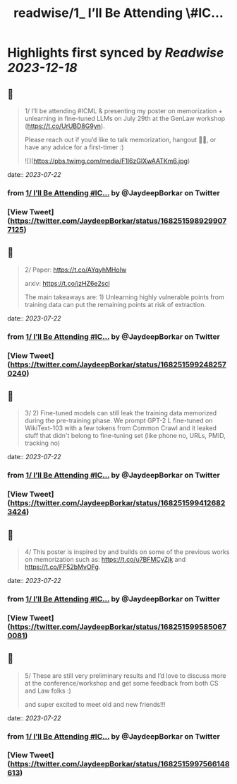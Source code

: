:PROPERTIES:
:title: readwise/1_ I’ll Be Attending \#IC...
:END:

:PROPERTIES:
:author: [[JaydeepBorkar on Twitter]]
:full-title: "1/ I’ll Be Attending \#IC..."
:category: [[tweets]]
:url: https://twitter.com/JaydeepBorkar/status/1682515989299077125
:image-url: https://pbs.twimg.com/profile_images/1678149790981398528/EJwBNN0t.jpg
:END:

* Highlights first synced by [[Readwise]] [[2023-12-18]]
** 📌
#+BEGIN_QUOTE
1/ I’ll be attending #ICML & presenting my poster on memorization + unlearning in fine-tuned LLMs on July 29th at the GenLaw workshop (https://t.co/UrUBD8G9yn). 

Please reach out if you’d like to talk memorization, hangout 🌴🍹, or have any advice for a first-timer :) 

![](https://pbs.twimg.com/media/F1l6zGIXwAATKm6.jpg) 
#+END_QUOTE
    date:: [[2023-07-22]]
*** from _1/ I’ll Be Attending #IC..._ by @JaydeepBorkar on Twitter
*** [View Tweet](https://twitter.com/JaydeepBorkar/status/1682515989299077125)
** 📌
#+BEGIN_QUOTE
2/ Paper: https://t.co/AYqyhMHoIw

arxiv: https://t.co/jzHZ6e2scl

The main takeaways are: 1) Unlearning highly vulnerable points from training data can put the remaining points at risk of extraction. 
#+END_QUOTE
    date:: [[2023-07-22]]
*** from _1/ I’ll Be Attending #IC..._ by @JaydeepBorkar on Twitter
*** [View Tweet](https://twitter.com/JaydeepBorkar/status/1682515992482570240)
** 📌
#+BEGIN_QUOTE
3/ 2) Fine-tuned models can still leak the training data memorized during the pre-training phase. We prompt GPT-2 L fine-tuned on WikiText-103 with a few tokens from Common Crawl and it leaked stuff that didn't belong to fine-tuning set (like phone no, URLs, PMID, tracking no) 
#+END_QUOTE
    date:: [[2023-07-22]]
*** from _1/ I’ll Be Attending #IC..._ by @JaydeepBorkar on Twitter
*** [View Tweet](https://twitter.com/JaydeepBorkar/status/1682515994126823424)
** 📌
#+BEGIN_QUOTE
4/ This poster is inspired by and builds on some of the previous works on memorization such as: https://t.co/u7BFMCyZjk and https://t.co/FF52bMvOFg. 
#+END_QUOTE
    date:: [[2023-07-22]]
*** from _1/ I’ll Be Attending #IC..._ by @JaydeepBorkar on Twitter
*** [View Tweet](https://twitter.com/JaydeepBorkar/status/1682515995850670081)
** 📌
#+BEGIN_QUOTE
5/ These are still very preliminary results and I’d love to discuss more at the conference/workshop and get some feedback from both CS and Law folks :)

and super excited to meet old and new friends!!! 
#+END_QUOTE
    date:: [[2023-07-22]]
*** from _1/ I’ll Be Attending #IC..._ by @JaydeepBorkar on Twitter
*** [View Tweet](https://twitter.com/JaydeepBorkar/status/1682515997566148613)